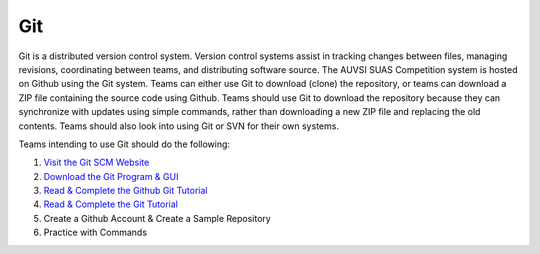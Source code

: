 Git
===

Git is a distributed version control system. Version control systems
assist in tracking changes between files, managing revisions,
coordinating between teams, and distributing software source. The AUVSI
SUAS Competition system is hosted on Github using the Git system. Teams
can either use Git to download (clone) the repository, or teams can
download a ZIP file containing the source code using Github. Teams
should use Git to download the repository because they can synchronize
with updates using simple commands, rather than downloading a new ZIP
file and replacing the old contents. Teams should also look into using
Git or SVN for their own systems.

Teams intending to use Git should do the following:

#. `Visit the Git SCM Website <http://git-scm.com/>`__
#. `Download the Git Program & GUI <http://git-scm.com/downloads>`__
#. `Read & Complete the Github Git
   Tutorial <https://try.github.io/levels/1/challenges/1>`__
#. `Read & Complete the Git
   Tutorial <http://git-scm.com/book/en/Getting-Started>`__
#. Create a Github Account & Create a Sample Repository
#. Practice with Commands
